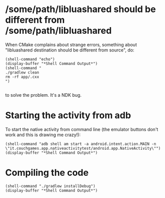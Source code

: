 
* /some/path/libluashared should be different from /some/path/libluashared
When CMake complains about strange errors, something about "libluashared destination should be different from source", do:

#+begin_src elisp
(shell-command "echo")
(display-buffer "*Shell Command Output*")
(shell-command "
./gradlew clean
rm -rf app/.cxx
")

#+end_src

#+RESULTS:
: 0

to solve the problem. It's a NDK bug.
* Starting the activity from adb

To start the native activity from command line (the emulator buttons don't work and this is drawing me crazy!):

#+begin_src elisp
(shell-command "adb shell am start -a android.intent.action.MAIN -n \"it.couchgames.app.nativeactivitytest/android.app.NativeActivity\"")
(display-buffer "*Shell Command Output*")
#+end_src

#+RESULTS:
: 0

* Compiling the code
#+begin_src elisp
(shell-command "./gradlew installDebug")
(display-buffer "*Shell Command Output*")
#+end_src

#+RESULTS:
: 0
